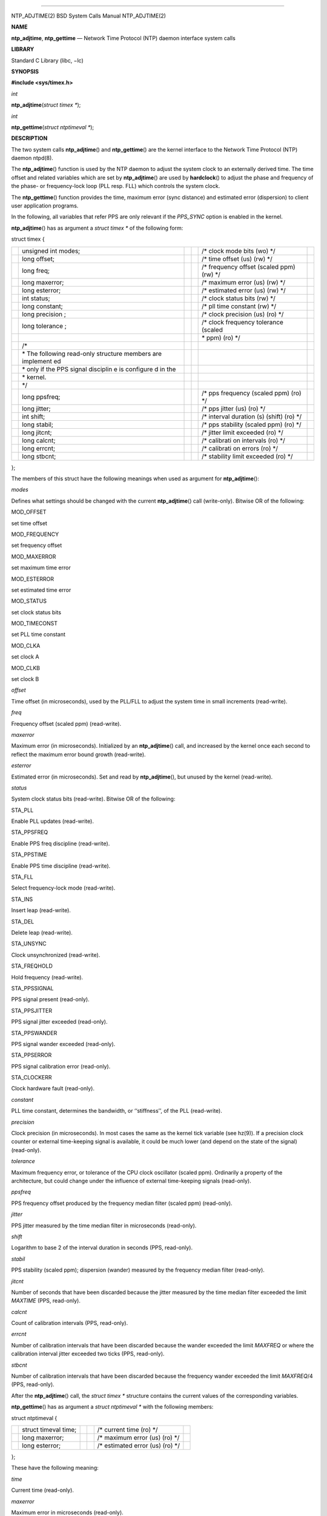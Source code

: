 --------------

NTP_ADJTIME(2) BSD System Calls Manual NTP_ADJTIME(2)

**NAME**

**ntp_adjtime**, **ntp_gettime** — Network Time Protocol (NTP) daemon
interface system calls

**LIBRARY**

Standard C Library (libc, −lc)

**SYNOPSIS**

**#include <sys/timex.h>**

*int*

**ntp_adjtime**\ (*struct timex \**);

*int*

**ntp_gettime**\ (*struct ntptimeval \**);

**DESCRIPTION**

The two system calls **ntp_adjtime**\ () and **ntp_gettime**\ () are the
kernel interface to the Network Time Protocol (NTP) daemon ntpd(8).

The **ntp_adjtime**\ () function is used by the NTP daemon to adjust the
system clock to an externally derived time. The time offset and related
variables which are set by **ntp_adjtime**\ () are used by
**hardclock**\ () to adjust the phase and frequency of the phase- or
frequency-lock loop (PLL resp. FLL) which controls the system clock.

The **ntp_gettime**\ () function provides the time, maximum error (sync
distance) and estimated error (dispersion) to client user application
programs.

In the following, all variables that refer PPS are only relevant if the
*PPS_SYNC* option is enabled in the kernel.

**ntp_adjtime**\ () has as argument a *struct timex \** of the following
form:

struct timex {

+-----------+-----------+-----------+-----------+-----------+-----------+
|           | unsigned  |           |           | /\* clock |           |
|           | int       |           |           | mode bits |           |
|           | modes;    |           |           | (wo) \*/  |           |
+-----------+-----------+-----------+-----------+-----------+-----------+
|           | long      |           |           | /\* time  |           |
|           | offset;   |           |           | offset    |           |
|           |           |           |           | (us) (rw) |           |
|           |           |           |           | \*/       |           |
+-----------+-----------+-----------+-----------+-----------+-----------+
|           | long      |           |           | /\*       |           |
|           | freq;     |           |           | frequency |           |
|           |           |           |           | offset    |           |
|           |           |           |           | (scaled   |           |
|           |           |           |           | ppm) (rw) |           |
|           |           |           |           | \*/       |           |
+-----------+-----------+-----------+-----------+-----------+-----------+
|           | long      |           |           | /\*       |           |
|           | maxerror; |           |           | maximum   |           |
|           |           |           |           | error     |           |
|           |           |           |           | (us) (rw) |           |
|           |           |           |           | \*/       |           |
+-----------+-----------+-----------+-----------+-----------+-----------+
|           | long      |           |           | /\*       |           |
|           | esterror; |           |           | estimated |           |
|           |           |           |           | error     |           |
|           |           |           |           | (us) (rw) |           |
|           |           |           |           | \*/       |           |
+-----------+-----------+-----------+-----------+-----------+-----------+
|           | int       |           |           | /\* clock |           |
|           | status;   |           |           | status    |           |
|           |           |           |           | bits (rw) |           |
|           |           |           |           | \*/       |           |
+-----------+-----------+-----------+-----------+-----------+-----------+
|           | long      |           |           | /\* pll   |           |
|           | constant; |           |           | time      |           |
|           |           |           |           | constant  |           |
|           |           |           |           | (rw) \*/  |           |
+-----------+-----------+-----------+-----------+-----------+-----------+
|           | long      |           |           | /\* clock |           |
|           | precision |           |           | precision |           |
|           | ;         |           |           | (us) (ro) |           |
|           |           |           |           | \*/       |           |
+-----------+-----------+-----------+-----------+-----------+-----------+
|           | long      |           |           | /\* clock |           |
|           | tolerance |           |           | frequency |           |
|           | ;         |           |           | tolerance |           |
|           |           |           |           | (scaled   |           |
+-----------+-----------+-----------+-----------+-----------+-----------+
|           |           |           |           | \* ppm)   |           |
|           |           |           |           | (ro) \*/  |           |
+-----------+-----------+-----------+-----------+-----------+-----------+
|           | /\*       |           |           |           |           |
+-----------+-----------+-----------+-----------+-----------+-----------+
|           | \* The    |           |           |           |           |
|           | following |           |           |           |           |
|           | read-only |           |           |           |           |
|           | structure |           |           |           |           |
|           | members   |           |           |           |           |
|           | are       |           |           |           |           |
|           | implement |           |           |           |           |
|           | ed        |           |           |           |           |
+-----------+-----------+-----------+-----------+-----------+-----------+
|           | \* only   |           |           |           |           |
|           | if the    |           |           |           |           |
|           | PPS       |           |           |           |           |
|           | signal    |           |           |           |           |
|           | disciplin |           |           |           |           |
|           | e         |           |           |           |           |
|           | is        |           |           |           |           |
|           | configure |           |           |           |           |
|           | d         |           |           |           |           |
|           | in the    |           |           |           |           |
+-----------+-----------+-----------+-----------+-----------+-----------+
|           | \*        |           |           |           |           |
|           | kernel.   |           |           |           |           |
+-----------+-----------+-----------+-----------+-----------+-----------+
|           | \*/       |           |           |           |           |
+-----------+-----------+-----------+-----------+-----------+-----------+
|           | long      |           |           | /\* pps   |           |
|           | ppsfreq;  |           |           | frequency |           |
|           |           |           |           | (scaled   |           |
|           |           |           |           | ppm) (ro) |           |
|           |           |           |           | \*/       |           |
+-----------+-----------+-----------+-----------+-----------+-----------+
|           | long      |           |           | /\* pps   |           |
|           | jitter;   |           |           | jitter    |           |
|           |           |           |           | (us) (ro) |           |
|           |           |           |           | \*/       |           |
+-----------+-----------+-----------+-----------+-----------+-----------+
|           | int       |           |           | /\*       |           |
|           | shift;    |           |           | interval  |           |
|           |           |           |           | duration  |           |
|           |           |           |           | (s)       |           |
|           |           |           |           | (shift)   |           |
|           |           |           |           | (ro) \*/  |           |
+-----------+-----------+-----------+-----------+-----------+-----------+
|           | long      |           |           | /\* pps   |           |
|           | stabil;   |           |           | stability |           |
|           |           |           |           | (scaled   |           |
|           |           |           |           | ppm) (ro) |           |
|           |           |           |           | \*/       |           |
+-----------+-----------+-----------+-----------+-----------+-----------+
|           | long      |           |           | /\*       |           |
|           | jitcnt;   |           |           | jitter    |           |
|           |           |           |           | limit     |           |
|           |           |           |           | exceeded  |           |
|           |           |           |           | (ro) \*/  |           |
+-----------+-----------+-----------+-----------+-----------+-----------+
|           | long      |           |           | /\*       |           |
|           | calcnt;   |           |           | calibrati |           |
|           |           |           |           | on        |           |
|           |           |           |           | intervals |           |
|           |           |           |           | (ro) \*/  |           |
+-----------+-----------+-----------+-----------+-----------+-----------+
|           | long      |           |           | /\*       |           |
|           | errcnt;   |           |           | calibrati |           |
|           |           |           |           | on        |           |
|           |           |           |           | errors    |           |
|           |           |           |           | (ro) \*/  |           |
+-----------+-----------+-----------+-----------+-----------+-----------+
|           | long      |           |           | /\*       |           |
|           | stbcnt;   |           |           | stability |           |
|           |           |           |           | limit     |           |
|           |           |           |           | exceeded  |           |
|           |           |           |           | (ro) \*/  |           |
+-----------+-----------+-----------+-----------+-----------+-----------+

};

The members of this struct have the following meanings when used as
argument for **ntp_adjtime**\ ():

*modes*

Defines what settings should be changed with the current
**ntp_adjtime**\ () call (write-only). Bitwise OR of the following:

MOD_OFFSET

set time offset

MOD_FREQUENCY

set frequency offset

MOD_MAXERROR

set maximum time error

MOD_ESTERROR

set estimated time error

MOD_STATUS

set clock status bits

MOD_TIMECONST

set PLL time constant

MOD_CLKA

set clock A

MOD_CLKB

set clock B

*offset*

Time offset (in microseconds), used by the PLL/FLL to adjust the system
time in small increments (read-write).

*freq*

Frequency offset (scaled ppm) (read-write).

*maxerror*

Maximum error (in microseconds). Initialized by an **ntp_adjtime**\ ()
call, and increased by the kernel once each second to reflect the
maximum error bound growth (read-write).

*esterror*

Estimated error (in microseconds). Set and read by **ntp_adjtime**\ (),
but unused by the kernel (read-write).

*status*

System clock status bits (read-write). Bitwise OR of the following:

STA_PLL

Enable PLL updates (read-write).

STA_PPSFREQ

Enable PPS freq discipline (read-write).

STA_PPSTIME

Enable PPS time discipline (read-write).

STA_FLL

Select frequency-lock mode (read-write).

STA_INS

Insert leap (read-write).

STA_DEL

Delete leap (read-write).

STA_UNSYNC

Clock unsynchronized (read-write).

STA_FREQHOLD

Hold frequency (read-write).

STA_PPSSIGNAL

PPS signal present (read-only).

STA_PPSJITTER

PPS signal jitter exceeded (read-only).

STA_PPSWANDER

PPS signal wander exceeded (read-only).

STA_PPSERROR

PPS signal calibration error (read-only).

STA_CLOCKERR

Clock hardware fault (read-only).

*constant*

PLL time constant, determines the bandwidth, or ‘‘stiffness’’, of the
PLL (read-write).

*precision*

Clock precision (in microseconds). In most cases the same as the kernel
tick variable (see hz(9)). If a precision clock counter or external
time-keeping signal is available, it could be much lower (and depend on
the state of the signal) (read-only).

*tolerance*

Maximum frequency error, or tolerance of the CPU clock oscillator
(scaled ppm). Ordinarily a property of the architecture, but could
change under the influence of external time-keeping signals (read-only).

*ppsfreq*

PPS frequency offset produced by the frequency median filter (scaled
ppm) (read-only).

*jitter*

PPS jitter measured by the time median filter in microseconds
(read-only).

*shift*

Logarithm to base 2 of the interval duration in seconds (PPS,
read-only).

*stabil*

PPS stability (scaled ppm); dispersion (wander) measured by the
frequency median filter (read-only).

*jitcnt*

Number of seconds that have been discarded because the jitter measured
by the time median filter exceeded the limit *MAXTIME* (PPS, read-only).

*calcnt*

Count of calibration intervals (PPS, read-only).

*errcnt*

Number of calibration intervals that have been discarded because the
wander exceeded the limit *MAXFREQ* or where the calibration interval
jitter exceeded two ticks (PPS, read-only).

*stbcnt*

Number of calibration intervals that have been discarded because the
frequency wander exceeded the limit *MAXFREQ*/4 (PPS, read-only).

After the **ntp_adjtime**\ () call, the *struct timex \** structure
contains the current values of the corresponding variables.

**ntp_gettime**\ () has as argument a *struct ntptimeval \** with the
following members:

struct ntptimeval {

+-----------+-----------+-----------+-----------+-----------+-----------+
|           | struct    |           |           | /\*       |           |
|           | timeval   |           |           | current   |           |
|           | time;     |           |           | time (ro) |           |
|           |           |           |           | \*/       |           |
+-----------+-----------+-----------+-----------+-----------+-----------+
|           | long      |           |           | /\*       |           |
|           | maxerror; |           |           | maximum   |           |
|           |           |           |           | error     |           |
|           |           |           |           | (us) (ro) |           |
|           |           |           |           | \*/       |           |
+-----------+-----------+-----------+-----------+-----------+-----------+
|           | long      |           |           | /\*       |           |
|           | esterror; |           |           | estimated |           |
|           |           |           |           | error     |           |
|           |           |           |           | (us) (ro) |           |
|           |           |           |           | \*/       |           |
+-----------+-----------+-----------+-----------+-----------+-----------+

};

These have the following meaning:

*time*

Current time (read-only).

*maxerror*

Maximum error in microseconds (read-only).

*esterror*

Estimated error in microseconds (read-only).

**RETURN VALUES**

**ntp_adjtime**\ () and **ntp_gettime**\ () return the current state of
the clock on success, or any of the errors of copyin(9) and copyout(9).
**ntp_adjtime**\ () may additionally return EPERM if the user calling
**ntp_adjtime**\ () does not have sufficient permissions.

Possible states of the clock are:

TIME_OK

Everything okay, no leap second warning.

TIME_INS

‘‘insert leap second’’ warning. At the end of the day, a leap second
will be inserted after 23:59:59.

TIME_DEL

‘‘delete leap second’’ warning. At the end of the day, second 23:59:59
will be skipped.

TIME_OOP

Leap second in progress.

TIME_WAIT

Leap second has occurred within the last few seconds.

TIME_ERROR

Clock not synchronized.

**ERRORS**

The **ntp_adjtime**\ () system call may return EPERM if the caller does
not have sufficient permissions.

**SEE ALSO**

options(4), ntpd(8), hardclock(9), hz(9)

*http://www.bipm.fr/enus/5_Scientific/c_time/time_1.html*

*http://www.boulder.nist.gov/timefreq/general/faq.htm*

*ftp://time.nist.gov/pub/leap-seconds.list*

**BUGS**

Take note that this API is extremely complex and stateful. Users should
not attempt modification without first reviewing the ntpd(8) sources in
depth.

BSD July 13, 2005 BSD

--------------

.. Copyright (c) 1990, 1991, 1993
..	The Regents of the University of California.  All rights reserved.
..
.. This code is derived from software contributed to Berkeley by
.. Chris Torek and the American National Standards Committee X3,
.. on Information Processing Systems.
..
.. Redistribution and use in source and binary forms, with or without
.. modification, are permitted provided that the following conditions
.. are met:
.. 1. Redistributions of source code must retain the above copyright
..    notice, this list of conditions and the following disclaimer.
.. 2. Redistributions in binary form must reproduce the above copyright
..    notice, this list of conditions and the following disclaimer in the
..    documentation and/or other materials provided with the distribution.
.. 3. Neither the name of the University nor the names of its contributors
..    may be used to endorse or promote products derived from this software
..    without specific prior written permission.
..
.. THIS SOFTWARE IS PROVIDED BY THE REGENTS AND CONTRIBUTORS ``AS IS'' AND
.. ANY EXPRESS OR IMPLIED WARRANTIES, INCLUDING, BUT NOT LIMITED TO, THE
.. IMPLIED WARRANTIES OF MERCHANTABILITY AND FITNESS FOR A PARTICULAR PURPOSE
.. ARE DISCLAIMED.  IN NO EVENT SHALL THE REGENTS OR CONTRIBUTORS BE LIABLE
.. FOR ANY DIRECT, INDIRECT, INCIDENTAL, SPECIAL, EXEMPLARY, OR CONSEQUENTIAL
.. DAMAGES (INCLUDING, BUT NOT LIMITED TO, PROCUREMENT OF SUBSTITUTE GOODS
.. OR SERVICES; LOSS OF USE, DATA, OR PROFITS; OR BUSINESS INTERRUPTION)
.. HOWEVER CAUSED AND ON ANY THEORY OF LIABILITY, WHETHER IN CONTRACT, STRICT
.. LIABILITY, OR TORT (INCLUDING NEGLIGENCE OR OTHERWISE) ARISING IN ANY WAY
.. OUT OF THE USE OF THIS SOFTWARE, EVEN IF ADVISED OF THE POSSIBILITY OF
.. SUCH DAMAGE.

